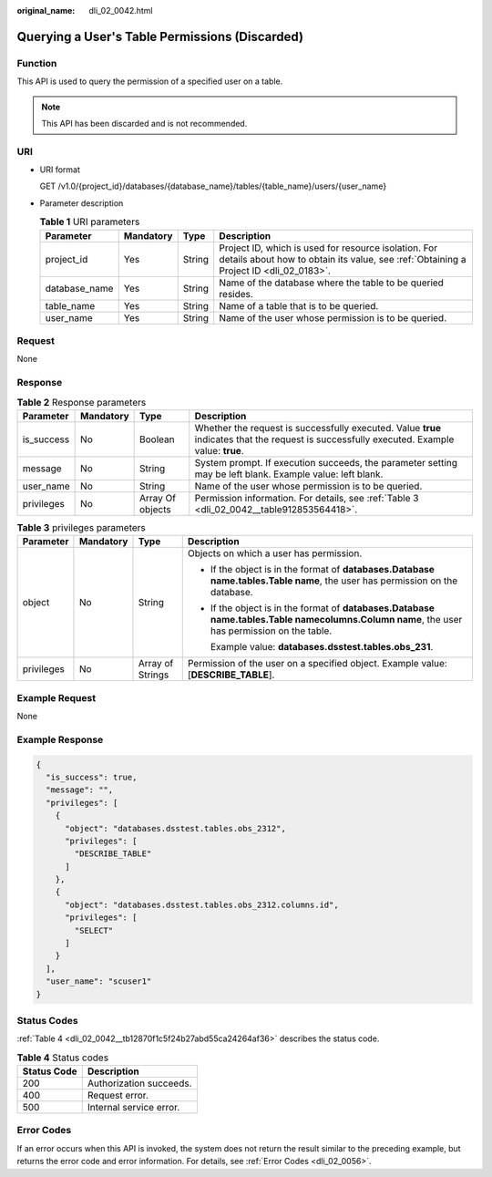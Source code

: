:original_name: dli_02_0042.html

.. _dli_02_0042:

Querying a User's Table Permissions (Discarded)
===============================================

Function
--------

This API is used to query the permission of a specified user on a table.

.. note::

   This API has been discarded and is not recommended.

URI
---

-  URI format

   GET /v1.0/{project_id}/databases/{database_name}/tables/{table_name}/users/{user_name}

-  Parameter description

   .. table:: **Table 1** URI parameters

      +---------------+-----------+--------+-----------------------------------------------------------------------------------------------------------------------------------------------+
      | Parameter     | Mandatory | Type   | Description                                                                                                                                   |
      +===============+===========+========+===============================================================================================================================================+
      | project_id    | Yes       | String | Project ID, which is used for resource isolation. For details about how to obtain its value, see :ref:`Obtaining a Project ID <dli_02_0183>`. |
      +---------------+-----------+--------+-----------------------------------------------------------------------------------------------------------------------------------------------+
      | database_name | Yes       | String | Name of the database where the table to be queried resides.                                                                                   |
      +---------------+-----------+--------+-----------------------------------------------------------------------------------------------------------------------------------------------+
      | table_name    | Yes       | String | Name of a table that is to be queried.                                                                                                        |
      +---------------+-----------+--------+-----------------------------------------------------------------------------------------------------------------------------------------------+
      | user_name     | Yes       | String | Name of the user whose permission is to be queried.                                                                                           |
      +---------------+-----------+--------+-----------------------------------------------------------------------------------------------------------------------------------------------+

Request
-------

None

Response
--------

.. table:: **Table 2** Response parameters

   +------------+-----------+------------------+--------------------------------------------------------------------------------------------------------------------------------------------+
   | Parameter  | Mandatory | Type             | Description                                                                                                                                |
   +============+===========+==================+============================================================================================================================================+
   | is_success | No        | Boolean          | Whether the request is successfully executed. Value **true** indicates that the request is successfully executed. Example value: **true**. |
   +------------+-----------+------------------+--------------------------------------------------------------------------------------------------------------------------------------------+
   | message    | No        | String           | System prompt. If execution succeeds, the parameter setting may be left blank. Example value: left blank.                                  |
   +------------+-----------+------------------+--------------------------------------------------------------------------------------------------------------------------------------------+
   | user_name  | No        | String           | Name of the user whose permission is to be queried.                                                                                        |
   +------------+-----------+------------------+--------------------------------------------------------------------------------------------------------------------------------------------+
   | privileges | No        | Array Of objects | Permission information. For details, see :ref:`Table 3 <dli_02_0042__table912853564418>`.                                                  |
   +------------+-----------+------------------+--------------------------------------------------------------------------------------------------------------------------------------------+

.. _dli_02_0042__table912853564418:

.. table:: **Table 3** privileges parameters

   +-----------------+-----------------+------------------+------------------------------------------------------------------------------------------------------------------------------------------------------+
   | Parameter       | Mandatory       | Type             | Description                                                                                                                                          |
   +=================+=================+==================+======================================================================================================================================================+
   | object          | No              | String           | Objects on which a user has permission.                                                                                                              |
   |                 |                 |                  |                                                                                                                                                      |
   |                 |                 |                  | -  If the object is in the format of **databases.\ Database name.tables.\ Table name**, the user has permission on the database.                     |
   |                 |                 |                  |                                                                                                                                                      |
   |                 |                 |                  | -  If the object is in the format of **databases.\ Database name.tables.\ Table name\ columns.\ Column name**, the user has permission on the table. |
   |                 |                 |                  |                                                                                                                                                      |
   |                 |                 |                  |    Example value: **databases.dsstest.tables.obs_231**.                                                                                              |
   +-----------------+-----------------+------------------+------------------------------------------------------------------------------------------------------------------------------------------------------+
   | privileges      | No              | Array of Strings | Permission of the user on a specified object. Example value: [**DESCRIBE_TABLE**].                                                                   |
   +-----------------+-----------------+------------------+------------------------------------------------------------------------------------------------------------------------------------------------------+

Example Request
---------------

None

Example Response
----------------

.. code-block::

   {
     "is_success": true,
     "message": "",
     "privileges": [
       {
         "object": "databases.dsstest.tables.obs_2312",
         "privileges": [
           "DESCRIBE_TABLE"
         ]
       },
       {
         "object": "databases.dsstest.tables.obs_2312.columns.id",
         "privileges": [
           "SELECT"
         ]
       }
     ],
     "user_name": "scuser1"
   }

Status Codes
------------

:ref:`Table 4 <dli_02_0042__tb12870f1c5f24b27abd55ca24264af36>` describes the status code.

.. _dli_02_0042__tb12870f1c5f24b27abd55ca24264af36:

.. table:: **Table 4** Status codes

   =========== =======================
   Status Code Description
   =========== =======================
   200         Authorization succeeds.
   400         Request error.
   500         Internal service error.
   =========== =======================

Error Codes
-----------

If an error occurs when this API is invoked, the system does not return the result similar to the preceding example, but returns the error code and error information. For details, see :ref:`Error Codes <dli_02_0056>`.
